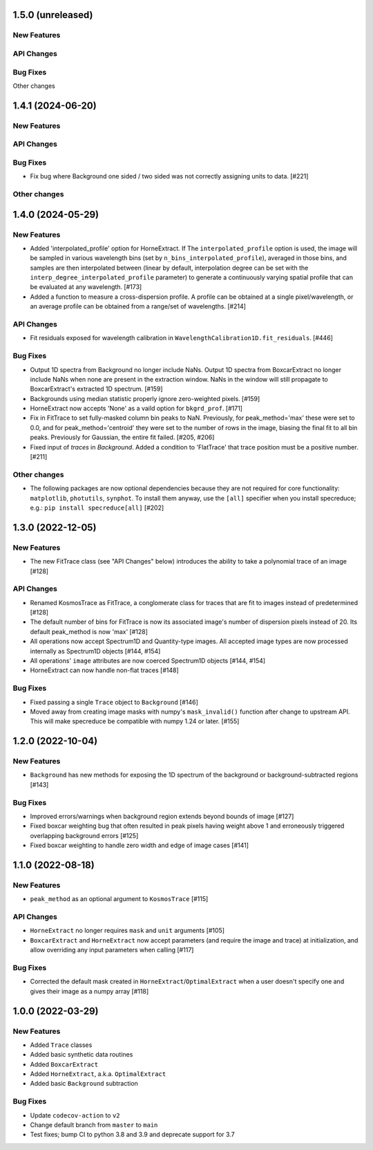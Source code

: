 1.5.0 (unreleased)
------------------

New Features
^^^^^^^^^^^^

API Changes
^^^^^^^^^^^

Bug Fixes
^^^^^^^^^


Other changes

1.4.1 (2024-06-20)
------------------

New Features
^^^^^^^^^^^^

API Changes
^^^^^^^^^^^

Bug Fixes
^^^^^^^^^
- Fix bug where Background one sided / two sided was not correctly assigning units to data. [#221]

Other changes
^^^^^^^^^^^^^

1.4.0 (2024-05-29)
------------------

New Features
^^^^^^^^^^^^

- Added 'interpolated_profile' option for HorneExtract. If The ``interpolated_profile`` option
  is used, the image will be sampled in various wavelength bins (set by
  ``n_bins_interpolated_profile``), averaged in those bins, and samples are then
  interpolated between (linear by default, interpolation degree can be set with
  the ``interp_degree_interpolated_profile`` parameter) to generate a continuously varying
  spatial profile that can be evaluated at any wavelength. [#173]

- Added a function to measure a cross-dispersion profile. A profile can be
  obtained at a single pixel/wavelength, or an average profile can be obtained
  from a range/set of wavelengths. [#214]

API Changes
^^^^^^^^^^^

- Fit residuals exposed for wavelength calibration in ``WavelengthCalibration1D.fit_residuals``. [#446]

Bug Fixes
^^^^^^^^^

- Output 1D spectra from Background no longer include NaNs. Output 1D
  spectra from BoxcarExtract no longer include NaNs when none are present
  in the extraction window. NaNs in the window will still propagate to
  BoxcarExtract's extracted 1D spectrum. [#159]

- Backgrounds using median statistic properly ignore zero-weighted pixels.
  [#159]

- HorneExtract now accepts 'None' as a vaild option for ``bkgrd_prof``. [#171]

- Fix in FitTrace to set fully-masked column bin peaks to NaN. Previously, for
  peak_method='max' these were set to 0.0, and for peak_method='centroid' they
  were set to the number of rows in the image, biasing the final fit to all bin
  peaks. Previously for Gaussian, the entire fit failed. [#205, #206]

- Fixed input of `traces` in `Background`. Added a condition to 'FlatTrace' that
  trace position must be a positive number. [#211]

Other changes
^^^^^^^^^^^^^

- The following packages are now optional dependencies because they are not
  required for core functionality: ``matplotlib``, ``photutils``, ``synphot``.
  To install them anyway, use the ``[all]`` specifier when you install specreduce; e.g.:
  ``pip install specreduce[all]`` [#202]

1.3.0 (2022-12-05)
------------------

New Features
^^^^^^^^^^^^

- The new FitTrace class (see "API Changes" below) introduces the
  ability to take a polynomial trace of an image [#128]

API Changes
^^^^^^^^^^^

- Renamed KosmosTrace as FitTrace, a conglomerate class for traces that
  are fit to images instead of predetermined [#128]

- The default number of bins for FitTrace is now its associated image's
  number of dispersion pixels instead of 20. Its default peak_method is
  now 'max' [#128]

- All operations now accept Spectrum1D and Quantity-type images. All
  accepted image types are now processed internally as Spectrum1D objects
  [#144, #154]

- All operations' ``image`` attributes are now coerced Spectrum1D
  objects [#144, #154]

- HorneExtract can now handle non-flat traces [#148]

Bug Fixes
^^^^^^^^^

- Fixed passing a single ``Trace`` object to ``Background`` [#146]

- Moved away from creating image masks with numpy's ``mask_invalid()``
  function after change to upstream API. This will make specreduce
  be compatible with numpy 1.24 or later. [#155]


1.2.0 (2022-10-04)
------------------

New Features
^^^^^^^^^^^^

- ``Background`` has new methods for exposing the 1D spectrum of the
  background or background-subtracted regions [#143]

Bug Fixes
^^^^^^^^^

- Improved errors/warnings when background region extends beyond bounds
  of image [#127]

- Fixed boxcar weighting bug that often resulted in peak pixels having
  weight above 1 and erroneously triggered overlapping background errors
  [#125]

- Fixed boxcar weighting to handle zero width and edge of image cases
  [#141]


1.1.0 (2022-08-18)
------------------

New Features
^^^^^^^^^^^^

- ``peak_method`` as an optional argument to ``KosmosTrace`` [#115]

API Changes
^^^^^^^^^^^

- ``HorneExtract`` no longer requires ``mask`` and ``unit`` arguments [#105]

- ``BoxcarExtract`` and ``HorneExtract`` now accept parameters (and
  require the image and trace) at initialization, and allow overriding any
  input parameters when calling [#117]

Bug Fixes
^^^^^^^^^

- Corrected the default mask created in
  ``HorneExtract``/``OptimalExtract`` when a user doesn't specify one and
  gives their image as a numpy array [#118]


1.0.0 (2022-03-29)
------------------

New Features
^^^^^^^^^^^^

- Added ``Trace`` classes

- Added basic synthetic data routines

- Added ``BoxcarExtract``

- Added ``HorneExtract``, a.k.a. ``OptimalExtract``

- Added basic ``Background`` subtraction

Bug Fixes
^^^^^^^^^

- Update ``codecov-action`` to ``v2``

- Change default branch from ``master`` to ``main``

- Test fixes; bump CI to python 3.8 and 3.9 and deprecate support for
  3.7
